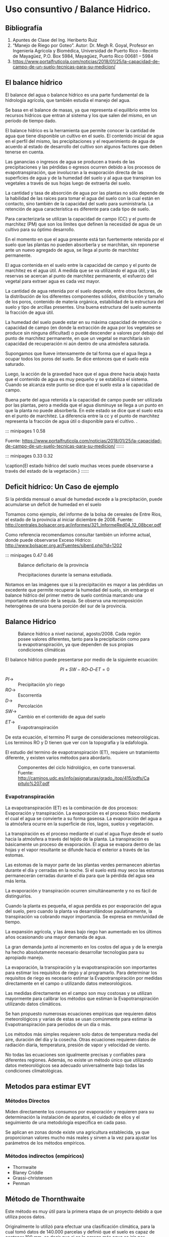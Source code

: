 * Setting                                                          :noexport:
 
#+LATEX_ENGINE: xelatex
#+LATEX_CLASS: extarticle
#+LATEX_CLASS_OPTIONS: a4paper,12pt

#+LaTeX_HEADER: \usepackage[spanish]{babel}
#+LaTex_HEADER: \usepackage{placeins}
#+LaTex_HEADER: \usepackage{graphicx} % Required to insert images
#+LaTex_HEADER: \usepackage{courier} % Required for the courier font
#+LaTex_HEADER: \usepackage{fixltx2e}
#+LaTex_HEADER: \usepackage{amsmath}
#+LaTex_HEADER: \usepackage{dsfont}
#+LaTex_HEADER: \usepackage{amssymb}
#+LaTex_HEADER: \usepackage{hyperref}
#+LaTex_HEADER: \usepackage{fancyhdr} % Required for custom headers
#+LaTex_HEADER: \usepackage{lastpage} % Required to determine the last page for the footer
#+LaTex_HEADER: \usepackage{extramarks} % Required for headers and footers
#+LaTex_HEADER: % Margins
#+LaTex_HEADER: \usepackage{geometry}
#+LaTex_HEADER:  \geometry{
#+LaTex_HEADER:  a4paper,
#+LaTex_HEADER:  left=20mm,
#+LaTex_HEADER:  right=20mm,
#+LaTex_HEADER:  top=20mm,
#+LaTex_HEADER:  bottom=20mm,
#+LaTex_HEADER:  }
#+LaTex_HEADER: 
#+LaTex_HEADER: \linespread{1.1} % Line spacing
#+LaTex_HEADER: 
#+LaTex_HEADER: % Set up the header and footer
#+LaTex_HEADER: \pagestyle{fancy}
#+LaTex_HEADER: \lhead{} % Top left header
#+LaTex_HEADER: \chead{\hmwkClass\ (\hmwkClassTime): \hmwkTitle} % Top center head
#+LaTex_HEADER: \rhead{\hmwkInstitucional} % Top right header
#+LaTex_HEADER: \lfoot{\hmwkClassInstructor} % Bottom left footer
#+LaTex_HEADER: \cfoot{} % Bottom center footer
#+LaTex_HEADER: \rfoot{Página\ \thepage\ de\ \protect\pageref{LastPage}} % Bottom right footer
#+LaTex_HEADER: \renewcommand\headrulewidth{0.4pt} % Size of the header rule
#+LaTex_HEADER: \renewcommand\footrulewidth{0.4pt} % Size of the footer rule
#+LaTex_HEADER: 
#+LaTex_HEADER: \setlength\parindent{0pt} % Removes all indentation from paragraphs
#+LaTex_HEADER: 
#+LaTex_HEADER: % Encabezados y pies.
#+LaTex_HEADER: 
#+LaTex_HEADER: \newcommand{\hmwkTitle}{Clase 9 - Notas Uso Consuntivo} % Assignment title
#+LaTex_HEADER: \newcommand{\hmwkDueDate}{Junio 2020} % Due date
#+LaTex_HEADER: \newcommand{\hmwkClass}{Hidráulica Agrícola y Saneamiento} % Course/class
#+LaTex_HEADER: \newcommand{\hmwkClassTime}{1-2020} % Class/lecture time
#+LaTex_HEADER: \newcommand{\hmwkClassInstructor}{Mónica Fiore - Javier Clavijo} % Teacher/lecturer
#+LaTex_HEADER: \newcommand{\hmwkInstitucional}{FI-UBA} % Your name

#+LaTex_HEADER:\usepackage{lineno}
#+LaTex_HEADER:\linenumbers

#+BEGIN_SRC emacs-lisp

(setq org-image-actual-width nil)

#+END_SRC

#+RESULTS:

* Uso consuntivo / Balance Hidrico.

** Bibliografía

1. Apuntes de Clase del Ing. Heriberto Ruiz
2. “Manejo de Riego por Goteo”.  Autor: Dr. Megh R. Goyal, Profesor en
   Ingeniería Agrícola y Biomédica, Universidad de Puerto Rico –
   Recinto de Mayagüez, P.O. Box 5984, Mayagüez, Puerto Rico 00681 –
   5984
3. https://www.portalfruticola.com/noticias/2018/01/25/la-capacidad-de-campo-de-un-suelo-tecnicas-para-su-medicion/

** El balance hídrico

El balance del agua o balance hídrico es una parte fundamental de
la hidrología agrícola, que también estudia el manejo del agua.

Se basa en el balance de masas, ya que representa el equilibrio entre los
recursos hídricos que entran al sistema y los que salen del mismo, en
un período de tiempo dado.

El balance hídrico es la herramienta que permite conocer la cantidad
de agua que tiene disponible un cultivo en el suelo. El contenido
inicial de agua en el perfil del mismo, las precipitaciones y el
requerimiento de agua de acuerdo al estado de desarrollo del cultivo
son algunos factores que deben tenerse en cuenta.

Las ganancias o ingresos de agua se producen a través de las
precipitaciones y las pérdidas o egresos ocurren debido a los procesos
de evapotranspiración, que involucran a la evaporación directa de las
superficies de agua y de la humedad del suelo y al agua que transpiran
los vegetales a través de sus hojas luego de extraerla del suelo.

La cantidad y tasa de absorción de agua por las plantas no sólo
depende de la habilidad de las raíces para tomar el agua del suelo con
la cual están en contacto, sino también de la capacidad del suelo para
suministrarla. La retención de agua característica es diferente para
cada tipo de suelo.

Para caracterizarla se utilizan la capacidad de campo (CC) y el punto
de marchitez (PM) que son los límites que definen la necesidad
de agua de un cultivo para su óptimo desarrollo.

En el momento en que el agua presente está tan fuertemente retenida
por el suelo que las plantas no pueden absorberla y se marchitan, sin
reponerse ante un nuevo agregado de agua, se llega al punto de
marchitez permanente.

El agua contenida en el suelo entre la capacidad de campo y el punto
de marchitez es el agua útil. A medida que se va utilizando el agua
útil, y las reservas se acercan al punto de marchitez permanente, el
esfuerzo del vegetal para extraer agua es cada vez mayor.

La cantidad de agua retenida por el suelo depende, entre otros
factores, de la distribución de los diferentes componentes sólidos,
distribución y tamaño de los poros, contenido de materia orgánica,
estabilidad de la estructura del suelo y tipo de arcillas
presentes. Una buena estructura del suelo aumenta la fracción de agua
útil.

La humedad del suelo puede estar en su máxima capacidad de retención o
capacidad de campo (en donde la extracción de agua por los vegetales
se produce sin ninguna dificultad) o puede descender a valores por
debajo del punto de marchitez permanente, en que un vegetal se
marchitaría sin capacidad de recuperación ni aún dentro de una
atmósfera saturada.

Supongamos que llueve intensamente de tal forma que el agua llega a
ocupar todos los poros del suelo. Se dice entonces que el suelo esta
saturado.

Luego, la acción de la gravedad hace que el agua drene hacia abajo
hasta que el contenido de agua es muy pequeño y se estabiliza el
sistema.  Cuando se alcanza este punto se dice que el suelo esta a la
capacidad de campo.

Buena parte del agua retenida a la capacidad de campo puede ser
utilizada por las plantas, pero a medida que el agua disminuye se
llega a un punto en que la planta no puede absorberla. En este estado
se dice que el suelo esta en el punto de marchitez. La diferencia
entre la cc y el punto de marchitez representa la fracción de agua
útil o disponible para el cultivo. .

::: minipages 1 0.58
#+CAPTION: Poros, espacio aéreo u agua ene el suelo, en situaciones de saturación, capacidad de campo y seco.
[[./media/image1-crop.png]]
Fuente: https://www.portalfruticola.com/noticias/2018/01/25/la-capacidad-de-campo-de-un-suelo-tecnicas-para-su-medicion/
::::::

::: minipages 0.33 0.32
#+CAPTION: 
[[./media/image2.jpeg]]
#+CAPTION: 
[[./media/image3.jpeg]]
#+CAPTION:
[[./media/image6.jpeg]]
\caption{El estado hídrico del suelo muchas veces puede observarse a través del estado de la vegetación.}
::::::

** Deficit hídrico: Un Caso de ejemplo
   
Si la pérdida mensual o anual de humedad excede a la precipitación, puede acumularse un deficit de humedad en el suelo

Tomamos como ejemplo, del informe de la bolsa de cereales de Entre
Rios, el estado de la provincia al iniciar diciembre de 2008. Fuente:
http://centrales.bolsacer.org.ar/informes/321_InformeRed04_12_08bcer.pdf

Como referencia recomendamos consultar también un informe actual,
donde puede observarse Exceso Hidrico:
http://www.bolsacer.org.ar/Fuentes/siberd.php?Id=1202

::: minipages 0.47 0.46
#+CAPTION: Balance deficitario de la provincia
[[./media/image4-hi.png]]
#+CAPTION: Precipitaciones durante la semana estudiada.
[[./media/image5-hi.png]]

Notamos en las imágenes que si la precipitación es mayor a las
pérdidas un excedente que permite recuperar la humedad del suelo, sin
embargo el balance hídrico del primer metro de suelo continúa marcando
una importante extensión de la sequía.  Se observa una recomposición
heterogénea de una buena porción del sur de la provincia.

** Balance Hidrico
#+CAPTION: Balance hidrico a nivel nacional, agosto/2008. Cada región posee valores diferentes, tanto para la precipitación como para la evapotranspiración, ya que dependen de sus propias condiciones climáticas 
[[./media/image7.jpeg]]

El balance hídrico puede presentarse por medio de la siguiente ecuación: 

$$PI + SW - RO – D – ET = 0$$
 
- $PI \rightarrow$ :: Precipitación y/o riego 
- $RO \rightarrow$ :: Escorrentía 
- $D \rightarrow$ :: Percolación 
- $SW \rightarrow$ :: Cambio en el contenido de agua del suelo 
- $ET \rightarrow$ :: Evapotranspiración

De esta ecuación, el termino PI surge de consideraciones meteorológicas. Los terminos RO y D tienen que ver con la topografía y la edafología.

El estudio del termino de evapotranspiración (ET), requiere un tratamiento diferente, y existen varios métodos para abordarlo.

#+CAPTION: Componentes del ciclo hidrológico, en corte transversal. Fuente: http://caminos.udc.es/info/asignaturas/grado_itop/415/pdfs/Capitulo%207.pdf
[[./media/image8.png]]

*** Evapotranspiración

La evapotranspiración (ET) es la combinación de dos procesos:
Evaporación y transpiración.  La evaporación es el proceso físico
mediante el cual el agua se convierte a su forma gaseosa.  La
evaporación del agua a la atmósfera ocurre en la superficie de ríos,
lagos, suelos y vegetación.

La transpiración es el proceso mediante el cual el agua fluye desde el
suelo hacia la atmósfera a través del tejido de la planta.  La
transpiración es básicamente un proceso de evaporación. El agua se
evapora dentro de las hojas y el vapor resultante se difunde hacia el
exterior a través de las estomas.

Las estomas de la mayor parte de las plantas verdes permanecen
abiertas durante el día y cerradas en la noche.  Si el suelo está muy
seco las estomas permanecerán cerradas durante el día para que la
pérdida del agua sea más lenta.
 
La evaporación y transpiración ocurren simultáneamente y no es fácil
de distinguirlos.

Cuando la planta es pequeña, el agua perdida es por evaporación del
agua del suelo, pero cuando la planta va desarrollándose
paulatinamente, la transpiración va cobrando mayor importancia. Se
expresa en mm/unidad de tiempo.

La expansión agrícola, y las áreas bajo riego han aumentado en los
últimos años ocasionando una mayor demanda de agua.
 
La gran demanda junto al incremento en los costos del agua y de la
energía ha hecho absolutamente necesario desarrollar tecnologías para
su apropiado manejo.

La evaporación, la transpiración y la evapotranspiración son
importantes para estimar los requisitos de riego y al
programarlo. Para determinar los requisitos de riego es necesario
estimar la Evapotranspiración por medidas directamente en el campo o
utilizando datos meteorológicos.

Las medidas directamente en el campo son muy costosas y se utilizan
mayormente para calibrar los métodos que estiman la Evapotranspiración
utilizando datos climáticos.
 
Se han propuesto numerosas ecuaciones empíricas que requieren datos
meteorológicos y varias de estas se usan comúnmente para estimar la
Evapotranspiración para períodos de un día o más.

Los métodos más simples requieren solo datos de temperatura media del
aire, duración del día y la cosecha.  Otras ecuaciones requieren datos
de radiación diaria, temperatura, presión de vapor y velocidad de
viento.

No todas las ecuaciones son igualmente precisas y confiables para
diferentes regiones.  Además, no existe un método único que utilizando
datos meteorológicos sea adecuado universalmente bajo todas las
condiciones climatológicas.

** Metodos para estimar EVT
   
*** Métodos Directos

Miden directamente los consumos por evaporación y requieren para su
determinación la instalación de aparatos, el cuidado de ellos y el
seguimiento de una metodología específica en cada paso.

Se aplican en zonas donde existe una agricultura establecida, ya que
proporcionan valores mucho más reales y sirven a la vez para ajustar
los parámetros de los métodos empíricos.

*** Métodos indirectos (empíricos)

- Thornwaite
- Blaney Criddle
- Grassi-christensen
- Penman

** Método de Thornthwaite

Este método es muy útil para la primera etapa de un proyecto debido a
que utiliza pocos datos.

Originalmente lo utilizó para efectuar una clasificación climática,
para la cual tomó datos de 140.000 parcelas y definió que el suelo es
capaz de contener 100 mm, es decir que si se le agrega más agua se
iría por percolación o por escorrentía.

Define a la Evapotranspiración (Ev) como el agua que el sol evapora
del suelo y de las plantas. Luego Ev está asociada a la latitud debido
a las horas de sol recibidas.

#+CAPTION: La distribución de climas a nivel mundial justifica el uso de la latitud como un indice de la energía que el suelo recibe.
[[./media/image9.jpeg]]

Cuando se habla de Evapotranspiración, se distinguen dos términos:

- Evaptranspiración Real: :: Es la que realmente evapora una planta en un lugar y tiempo específicos.

- Evapotranspiración potencial: :: Es la que la planta evaporaría si dispusiera de toda el agua que necesita.
 
El método de Thornthwaite se basa, para calcular la segunda, en la
temperatura y en la latitud determinando que esta última constituye un
buen índice de la energía en un lugar específico.

Estima la evapotranspiración potencial a partir de la media mensual de
las temperaturas medias diarias del aire, con el que calcula un índice
de calor anual, a partir de la expresión

El indice mensual se calcula como $$i = \left(\frac{t}{5}\right)^{1,514}$$
, siendo $t$ la temperatura media mensual en $\,^\circ C$
 
El índice de calor anual es simplemente $$I = \sum i$$,

Finalmente, se calcula $E \left[\frac{mm}{día}\right]$, la evapotranspiración potencial media:
 
$$E = 16\left(10 \frac{t}{I}\right)^a$$

Donde a es un polinomio, que surge de un ajuste empírico con respecto a potencias de I.

$$a = 675 10^{-9} I^3 – 771 10^{-7} I^2 + 1972 10^{-5} I + 0,49239$$

Una vez obtenido $E$, se aplica se realiza la corrección en base a las horas de sol. 
Finalmente puede calcularse el momento del año donde sobra o falta agua.

Se calcula entonces la evapotranspiración potencial como: $$ETP = K \, E$$  

- $K:$ :: $\frac{N}{12} \frac{d}{30} d$
- $N:$ :: número máximo de horas de sol según la latitud
- $d:$ :: número de días del mes

** Método de Blaney-Criddle
La ecuación original de fue desarrollada para climas áridos para
predecir la evapotranspiración potencial. Esta fórmula utiliza el
porciento de horas de luz mensual y la temperatura promedio mensual.
                                       
$$f = p\,\left(\frac{T+17.8}{21.8}\right)$$

$$F = \sum^n f$$

$$UC = K\,F$$


- $K:$ :: coeficiente de cultivo (de Tablas).
- $F:$ :: factor de uso consuntivo anual o suma de factores mensuales.
- $n:$ :: número de meses que cubre el ciclo vegetativo del cultivo.
- $f:$ :: factor climático.
- $T:$ :: temperatura media mensual (°C)
- $p:$ :: porcentaje de horas-luz del mes, con respecto al total anual (de Tablas).

*** Coeficiente de corrección “KT”

Penman introdujo una corrección por temperatura “KT”, que se efectúa solamente en zonas desérticas:

$$KT = 0.031144 T + 0.2396$$

- $T:$ :: temperatura media mensual ($\,^\circ C$)

Luego se calcula la precipitación efectiva como $$Pe = P (1-Kr)$$ donde Kr representa en gran medida la escorrentìa y se asume como 0.20.

$$Pe = 0.8 \, P$$

Finalmente: lámina de reposición se calcula como:

$$Uc - Pe$$
